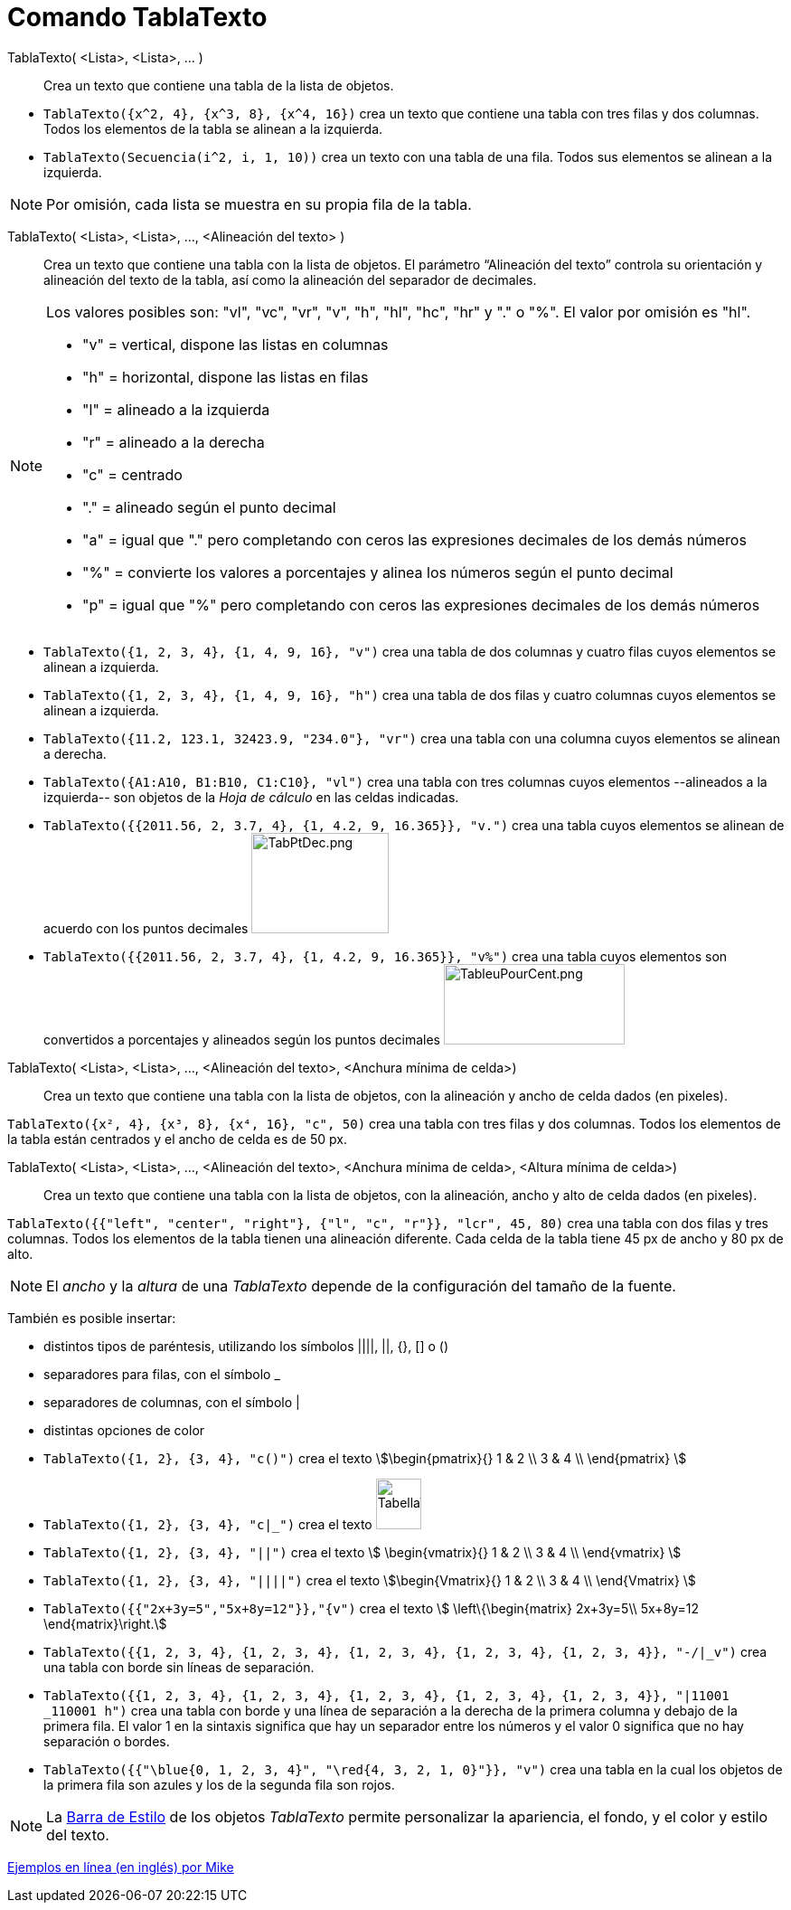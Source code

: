 = Comando TablaTexto
:page-en: commands/TableText
ifdef::env-github[:imagesdir: /es/modules/ROOT/assets/images]

TablaTexto( <Lista>, <Lista>, ... )::
  Crea un texto que contiene una tabla de la lista de objetos.

[EXAMPLE]
====

* `++TablaTexto({x^2, 4}, {x^3, 8}, {x^4, 16})++` crea un texto que contiene una tabla con tres filas y dos columnas.
Todos los elementos de la tabla se alinean a la izquierda.
* `++TablaTexto(Secuencia(i^2, i, 1, 10))++` crea un texto con una tabla de una fila. Todos sus elementos se alinean a la izquierda.

====

[NOTE]
====

Por omisión, cada lista se muestra en su propia fila de la tabla.

====

TablaTexto( <Lista>, <Lista>, ..., <Alineación del texto> )::
  Crea un texto que contiene una tabla con la lista de objetos. El parámetro “Alineación del texto” controla su
  orientación y alineación del texto de la tabla, así como la alineación del separador de decimales.

[NOTE]
====

Los valores posibles son: "vl", "vc", "vr", "v", "h", "hl", "hc", "hr" y "." o "%". El valor por omisión es "hl".

* "v" = vertical, dispone las listas en columnas
* "h" = horizontal, dispone las listas en filas
* "l" = alineado a la izquierda
* "r" = alineado a la derecha
* "c" = centrado
* "." = alineado según el punto decimal
* "a" = igual que "." pero completando con ceros las expresiones decimales de los demás números
* "%" = convierte los valores a porcentajes y alinea los números según el punto decimal
* "p" = igual que "%" pero completando con ceros las expresiones decimales de los demás números

====

[EXAMPLE]
====

* `++TablaTexto({1, 2, 3, 4}, {1, 4, 9, 16}, "v")++` crea una tabla de dos columnas y cuatro filas cuyos elementos se alinean a
izquierda.
* `++TablaTexto({1, 2, 3, 4}, {1, 4, 9, 16}, "h")++` crea una tabla de dos filas y cuatro columnas cuyos elementos se alinean a
izquierda.
* `++TablaTexto({11.2, 123.1, 32423.9, "234.0"}, "vr")++` crea una tabla con una columna cuyos elementos se alinean a
derecha.
* `++TablaTexto({A1:A10, B1:B10, C1:C10}, "vl")++` crea una tabla con tres columnas cuyos elementos --alineados a la
izquierda-- son objetos de la _Hoja de cálculo_ en las celdas indicadas.
* `++TablaTexto({{2011.56, 2, 3.7, 4}, {1, 4.2, 9, 16.365}}, "v.")++` crea una tabla cuyos elementos se alinean de
acuerdo con los puntos decimales image:TabPtDec.png[TabPtDec.png,width=152,height=111]
* `++TablaTexto({{2011.56, 2, 3.7, 4}, {1, 4.2, 9, 16.365}}, "v%")++` crea una tabla cuyos elementos son convertidos a
porcentajes y alineados según los puntos decimales
image:200px-TableuPourCent.png[TableuPourCent.png,width=200,height=89]

====

TablaTexto( <Lista>, <Lista>, ..., <Alineación del texto>, <Anchura mínima de celda>)::
  Crea un texto que contiene una tabla con la lista de objetos, con la alineación y ancho de celda dados (en pixeles).

[EXAMPLE]
====

`++TablaTexto({x², 4}, {x³, 8}, {x⁴, 16}, "c", 50)++` crea una tabla con tres filas y dos columnas. Todos los elementos de la
tabla están centrados y el ancho de celda es de 50 px.

====

TablaTexto( <Lista>, <Lista>, ..., <Alineación del texto>, <Anchura mínima de celda>, <Altura mínima de celda>)::
  Crea un texto que contiene una tabla con la lista de objetos, con la alineación, ancho y alto de celda dados (en pixeles).

[EXAMPLE]
====

`++TablaTexto({{"left", "center", "right"}, {"l", "c", "r"}}, "lcr", 45, 80)++` crea una tabla con dos filas y
tres columnas. Todos los elementos de la tabla tienen una alineación diferente. Cada celda de la tabla tiene 45 px de ancho y 80 px de alto.

====

[NOTE]
====

El _ancho_ y la _altura_ de una _TablaTexto_ depende de la configuración del tamaño de la fuente.

====

También es posible insertar:

* distintos tipos de paréntesis, utilizando los símbolos ||||, ||, {}, [] o ()
* separadores para filas, con el símbolo _
* separadores de columnas, con el símbolo |
* distintas opciones de color

[EXAMPLE]
====

* `++TablaTexto({1, 2}, {3, 4}, "c()")++` crea el texto stem:[\begin{pmatrix}{} 1 & 2 \\ 3 & 4 \\ \end{pmatrix} ]
* `++TablaTexto({1, 2}, {3, 4}, "c|_")++` crea el texto image:50px-TabellaTesto.png[TabellaTesto.png,width=50,height=56]
* `++TablaTexto({1, 2}, {3, 4}, "||")++` crea el texto stem:[ \begin{vmatrix}{} 1 & 2 \\ 3 & 4 \\ \end{vmatrix} ]
* `++TablaTexto({1, 2}, {3, 4}, "||||")++` crea el texto stem:[\begin{Vmatrix}{} 1 & 2 \\ 3 & 4 \\ \end{Vmatrix} ]
* `++TablaTexto({{"2x+3y=5","5x+8y=12"}},"{v")++` crea el texto stem:[ \left\{\begin{matrix} 2x+3y=5\\ 5x+8y=12
\end{matrix}\right.]
* `++TablaTexto({{1, 2, 3, 4}, {1, 2, 3, 4}, {1, 2, 3, 4}, {1, 2, 3, 4}, {1, 2, 3, 4}}, "-/|_v")++` crea una tabla con
borde sin líneas de separación.
* `++TablaTexto({{1, 2, 3, 4}, {1, 2, 3, 4}, {1, 2, 3, 4}, {1, 2, 3, 4}, {1, 2, 3, 4}}, "|11001 _110001 h")++` crea una
tabla con borde y una línea de separación a la derecha de la primera columna y debajo de la primera fila. El valor 1 en
la sintaxis significa que hay un separador entre los números y el valor 0 significa que no hay separación o bordes.
* `++TablaTexto({{"\blue{0, 1, 2, 3, 4}", "\red{4, 3, 2, 1, 0}"}}, "v")++` crea una tabla en la cual los objetos de la
primera fila son azules y los de la segunda fila son rojos.

====

[NOTE]
====

La xref:/Barra_de_Estilo.adoc[Barra de Estilo] de los objetos _TablaTexto_ permite personalizar la apariencia, el fondo,
y el color y estilo del texto.

====

https://www.geogebra.org/m/Eq5T3vV3[Ejemplos en línea (en inglés) por Mike]
